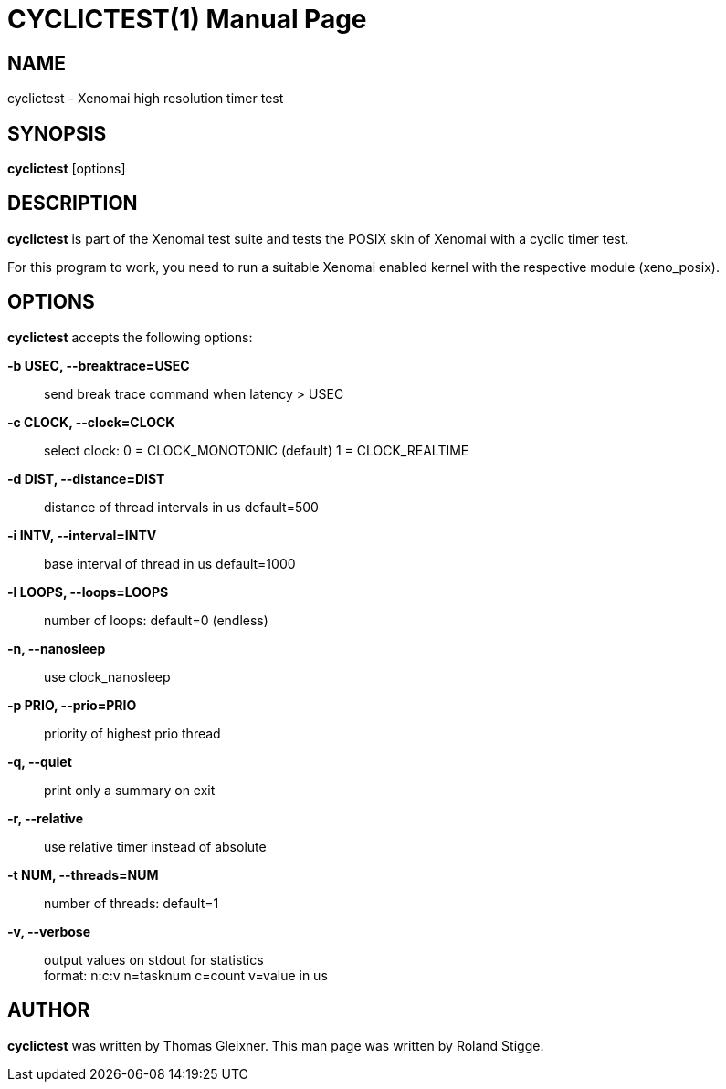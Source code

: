 // ** The above line should force tbl to be a preprocessor **
// Man page for cyclictest
//
// Copyright (C) 2008 Roland Stigge <stigge@antcom.de>
//
// You may distribute under the terms of the GNU General Public
// License as specified in the file COPYING that comes with the
// Xenomai distribution.
//
//
CYCLICTEST(1)
=============
:doctype: manpage
:revdate: 2008/04/01
:man source: Xenomai
:man version: {xenover}
:man manual: Xenomai Manual

NAME
-----
cyclictest - Xenomai high resolution timer test

SYNOPSIS
---------
// The general command line
*cyclictest* [options]

DESCRIPTION
------------
*cyclictest* is part of the Xenomai test suite and tests the POSIX skin of Xenomai with a cyclic timer test.

For this program to work, you need to run a suitable Xenomai enabled kernel with the respective module (xeno_posix).

OPTIONS
--------
*cyclictest* accepts the following options:

*-b USEC, --breaktrace=USEC*::
send break trace command when latency > USEC

*-c CLOCK, --clock=CLOCK*::
select clock:
0 = CLOCK_MONOTONIC (default)
1 = CLOCK_REALTIME

*-d DIST, --distance=DIST*::
distance of thread intervals in us default=500

*-i INTV, --interval=INTV*::
base interval of thread in us default=1000

*-l LOOPS, --loops=LOOPS*::
number of loops: default=0 (endless)

*-n, --nanosleep*::
use clock_nanosleep

*-p PRIO, --prio=PRIO*::
priority of highest prio thread

*-q, --quiet*::
print only a summary on exit

*-r, --relative*::
use relative timer instead of absolute

//.B -s, --system
//use sys_nanosleep and sys_setitimer

*-t NUM, --threads=NUM*::
number of threads: default=1

*-v, --verbose*::
output values on stdout for statistics +
format: n:c:v n=tasknum c=count v=value in us

AUTHOR
-------
*cyclictest* was written by Thomas Gleixner. This man page
was written by Roland Stigge.
